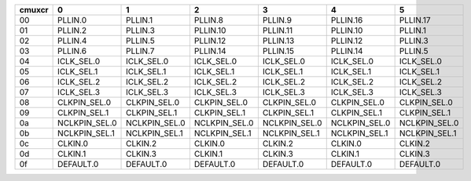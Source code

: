 +--------+-----------------+-----------------+-----------------+-----------------+-----------------+-----------------+
| cmuxcr |               0 |               1 |               2 |               3 |               4 |               5 |
+========+=================+=================+=================+=================+=================+=================+
|   00   | PLLIN.0         | PLLIN.1         | PLLIN.8         | PLLIN.9         | PLLIN.16        | PLLIN.17        |
+--------+-----------------+-----------------+-----------------+-----------------+-----------------+-----------------+
|   01   | PLLIN.2         | PLLIN.3         | PLLIN.10        | PLLIN.11        | PLLIN.10        | PLLIN.1         |
+--------+-----------------+-----------------+-----------------+-----------------+-----------------+-----------------+
|   02   | PLLIN.4         | PLLIN.5         | PLLIN.12        | PLLIN.13        | PLLIN.12        | PLLIN.3         |
+--------+-----------------+-----------------+-----------------+-----------------+-----------------+-----------------+
|   03   | PLLIN.6         | PLLIN.7         | PLLIN.14        | PLLIN.15        | PLLIN.14        | PLLIN.5         |
+--------+-----------------+-----------------+-----------------+-----------------+-----------------+-----------------+
|   04   | ICLK_SEL.0      | ICLK_SEL.0      | ICLK_SEL.0      | ICLK_SEL.0      | ICLK_SEL.0      | ICLK_SEL.0      |
+--------+-----------------+-----------------+-----------------+-----------------+-----------------+-----------------+
|   05   | ICLK_SEL.1      | ICLK_SEL.1      | ICLK_SEL.1      | ICLK_SEL.1      | ICLK_SEL.1      | ICLK_SEL.1      |
+--------+-----------------+-----------------+-----------------+-----------------+-----------------+-----------------+
|   06   | ICLK_SEL.2      | ICLK_SEL.2      | ICLK_SEL.2      | ICLK_SEL.2      | ICLK_SEL.2      | ICLK_SEL.2      |
+--------+-----------------+-----------------+-----------------+-----------------+-----------------+-----------------+
|   07   | ICLK_SEL.3      | ICLK_SEL.3      | ICLK_SEL.3      | ICLK_SEL.3      | ICLK_SEL.3      | ICLK_SEL.3      |
+--------+-----------------+-----------------+-----------------+-----------------+-----------------+-----------------+
|   08   | CLKPIN_SEL.0    | CLKPIN_SEL.0    | CLKPIN_SEL.0    | CLKPIN_SEL.0    | CLKPIN_SEL.0    | CLKPIN_SEL.0    |
+--------+-----------------+-----------------+-----------------+-----------------+-----------------+-----------------+
|   09   | CLKPIN_SEL.1    | CLKPIN_SEL.1    | CLKPIN_SEL.1    | CLKPIN_SEL.1    | CLKPIN_SEL.1    | CLKPIN_SEL.1    |
+--------+-----------------+-----------------+-----------------+-----------------+-----------------+-----------------+
|   0a   | NCLKPIN_SEL.0   | NCLKPIN_SEL.0   | NCLKPIN_SEL.0   | NCLKPIN_SEL.0   | NCLKPIN_SEL.0   | NCLKPIN_SEL.0   |
+--------+-----------------+-----------------+-----------------+-----------------+-----------------+-----------------+
|   0b   | NCLKPIN_SEL.1   | NCLKPIN_SEL.1   | NCLKPIN_SEL.1   | NCLKPIN_SEL.1   | NCLKPIN_SEL.1   | NCLKPIN_SEL.1   |
+--------+-----------------+-----------------+-----------------+-----------------+-----------------+-----------------+
|   0c   | CLKIN.0         | CLKIN.2         | CLKIN.0         | CLKIN.2         | CLKIN.0         | CLKIN.2         |
+--------+-----------------+-----------------+-----------------+-----------------+-----------------+-----------------+
|   0d   | CLKIN.1         | CLKIN.3         | CLKIN.1         | CLKIN.3         | CLKIN.1         | CLKIN.3         |
+--------+-----------------+-----------------+-----------------+-----------------+-----------------+-----------------+
|   0f   | DEFAULT.0       | DEFAULT.0       | DEFAULT.0       | DEFAULT.0       | DEFAULT.0       | DEFAULT.0       |
+--------+-----------------+-----------------+-----------------+-----------------+-----------------+-----------------+

